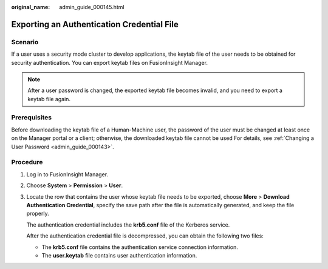 :original_name: admin_guide_000145.html

.. _admin_guide_000145:

Exporting an Authentication Credential File
===========================================

Scenario
--------

If a user uses a security mode cluster to develop applications, the keytab file of the user needs to be obtained for security authentication. You can export keytab files on FusionInsight Manager.

.. note::

   After a user password is changed, the exported keytab file becomes invalid, and you need to export a keytab file again.

Prerequisites
-------------

Before downloading the keytab file of a Human-Machine user, the password of the user must be changed at least once on the Manager portal or a client; otherwise, the downloaded keytab file cannot be used For details, see :ref:`Changing a User Password <admin_guide_000143>`.

Procedure
---------

#. Log in to FusionInsight Manager.

#. Choose **System** > **Permission** > **User**.

#. Locate the row that contains the user whose keytab file needs to be exported, choose **More** > **Download Authentication Credential**, specify the save path after the file is automatically generated, and keep the file properly.

   The authentication credential includes the **krb5.conf** file of the Kerberos service.

   After the authentication credential file is decompressed, you can obtain the following two files:

   -  The **krb5.conf** file contains the authentication service connection information.
   -  The **user.keytab** file contains user authentication information.
